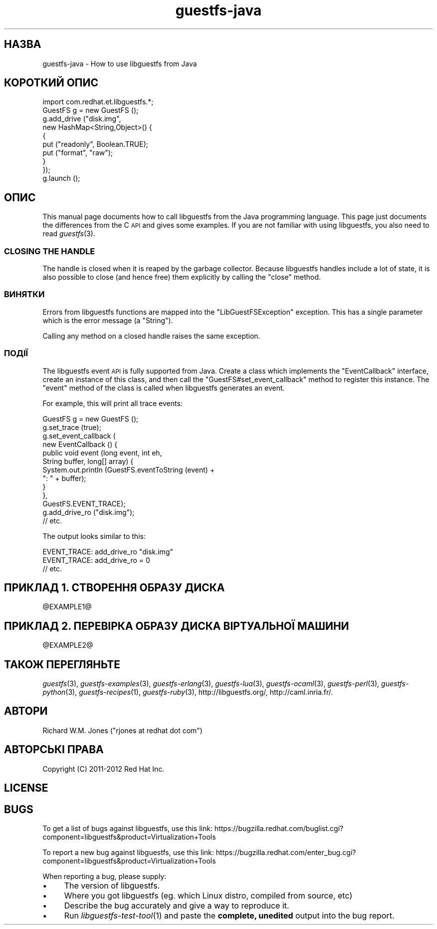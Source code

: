 .\" Automatically generated by Podwrapper::Man 1.20.5 (Pod::Simple 3.20)
.\"
.\" Standard preamble:
.\" ========================================================================
.de Sp \" Vertical space (when we can't use .PP)
.if t .sp .5v
.if n .sp
..
.de Vb \" Begin verbatim text
.ft CW
.nf
.ne \\$1
..
.de Ve \" End verbatim text
.ft R
.fi
..
.\" Set up some character translations and predefined strings.  \*(-- will
.\" give an unbreakable dash, \*(PI will give pi, \*(L" will give a left
.\" double quote, and \*(R" will give a right double quote.  \*(C+ will
.\" give a nicer C++.  Capital omega is used to do unbreakable dashes and
.\" therefore won't be available.  \*(C` and \*(C' expand to `' in nroff,
.\" nothing in troff, for use with C<>.
.tr \(*W-
.ds C+ C\v'-.1v'\h'-1p'\s-2+\h'-1p'+\s0\v'.1v'\h'-1p'
.ie n \{\
.    ds -- \(*W-
.    ds PI pi
.    if (\n(.H=4u)&(1m=24u) .ds -- \(*W\h'-12u'\(*W\h'-12u'-\" diablo 10 pitch
.    if (\n(.H=4u)&(1m=20u) .ds -- \(*W\h'-12u'\(*W\h'-8u'-\"  diablo 12 pitch
.    ds L" ""
.    ds R" ""
.    ds C` ""
.    ds C' ""
'br\}
.el\{\
.    ds -- \|\(em\|
.    ds PI \(*p
.    ds L" ``
.    ds R" ''
'br\}
.\"
.\" Escape single quotes in literal strings from groff's Unicode transform.
.ie \n(.g .ds Aq \(aq
.el       .ds Aq '
.\"
.\" If the F register is turned on, we'll generate index entries on stderr for
.\" titles (.TH), headers (.SH), subsections (.SS), items (.Ip), and index
.\" entries marked with X<> in POD.  Of course, you'll have to process the
.\" output yourself in some meaningful fashion.
.ie \nF \{\
.    de IX
.    tm Index:\\$1\t\\n%\t"\\$2"
..
.    nr % 0
.    rr F
.\}
.el \{\
.    de IX
..
.\}
.\" ========================================================================
.\"
.IX Title "guestfs-java 3"
.TH guestfs-java 3 "2013-03-12" "libguestfs-1.20.5" "Virtualization Support"
.\" For nroff, turn off justification.  Always turn off hyphenation; it makes
.\" way too many mistakes in technical documents.
.if n .ad l
.nh
.SH "НАЗВА"
.IX Header "НАЗВА"
guestfs-java \- How to use libguestfs from Java
.SH "КОРОТКИЙ ОПИС"
.IX Header "КОРОТКИЙ ОПИС"
.Vb 1
\& import com.redhat.et.libguestfs.*;
\& 
\& GuestFS g = new GuestFS ();
\& g.add_drive ("disk.img",
\&              new HashMap<String,Object>() {
\&                {
\&                    put ("readonly", Boolean.TRUE);
\&                    put ("format", "raw");
\&                }
\&              });
\& g.launch ();
.Ve
.SH "ОПИС"
.IX Header "ОПИС"
This manual page documents how to call libguestfs from the Java programming
language.  This page just documents the differences from the C \s-1API\s0 and gives
some examples.  If you are not familiar with using libguestfs, you also need
to read \fIguestfs\fR\|(3).
.SS "\s-1CLOSING\s0 \s-1THE\s0 \s-1HANDLE\s0"
.IX Subsection "CLOSING THE HANDLE"
The handle is closed when it is reaped by the garbage collector.  Because
libguestfs handles include a lot of state, it is also possible to close (and
hence free) them explicitly by calling the \f(CW\*(C`close\*(C'\fR method.
.SS "ВИНЯТКИ"
.IX Subsection "ВИНЯТКИ"
Errors from libguestfs functions are mapped into the \f(CW\*(C`LibGuestFSException\*(C'\fR
exception.  This has a single parameter which is the error message (a
\&\f(CW\*(C`String\*(C'\fR).
.PP
Calling any method on a closed handle raises the same exception.
.SS "ПОДІЇ"
.IX Subsection "ПОДІЇ"
The libguestfs event \s-1API\s0 is fully supported from Java.
Create a class which implements the \f(CW\*(C`EventCallback\*(C'\fR interface, create an
instance of this class, and then call the \f(CW\*(C`GuestFS#set_event_callback\*(C'\fR
method to register this instance.  The \f(CW\*(C`event\*(C'\fR method of the class is
called when libguestfs generates an event.
.PP
For example, this will print all trace events:
.PP
.Vb 10
\& GuestFS g = new GuestFS ();
\& g.set_trace (true);
\& g.set_event_callback (
\&   new EventCallback () {
\&     public void event (long event, int eh,
\&                        String buffer, long[] array) {
\&       System.out.println (GuestFS.eventToString (event) +
\&                           ": " + buffer);
\&     }
\&   },
\&   GuestFS.EVENT_TRACE);
\& g.add_drive_ro ("disk.img");
\& // etc.
.Ve
.PP
The output looks similar to this:
.PP
.Vb 3
\& EVENT_TRACE: add_drive_ro "disk.img"
\& EVENT_TRACE: add_drive_ro = 0
\& // etc.
.Ve
.SH "ПРИКЛАД 1. СТВОРЕННЯ ОБРАЗУ ДИСКА"
.IX Header "ПРИКЛАД 1. СТВОРЕННЯ ОБРАЗУ ДИСКА"
\&\f(CW@EXAMPLE1\fR@
.SH "ПРИКЛАД 2. ПЕРЕВІРКА ОБРАЗУ ДИСКА ВІРТУАЛЬНОЇ МАШИНИ"
.IX Header "ПРИКЛАД 2. ПЕРЕВІРКА ОБРАЗУ ДИСКА ВІРТУАЛЬНОЇ МАШИНИ"
\&\f(CW@EXAMPLE2\fR@
.SH "ТАКОЖ ПЕРЕГЛЯНЬТЕ"
.IX Header "ТАКОЖ ПЕРЕГЛЯНЬТЕ"
\&\fIguestfs\fR\|(3), \fIguestfs\-examples\fR\|(3), \fIguestfs\-erlang\fR\|(3),
\&\fIguestfs\-lua\fR\|(3), \fIguestfs\-ocaml\fR\|(3), \fIguestfs\-perl\fR\|(3),
\&\fIguestfs\-python\fR\|(3), \fIguestfs\-recipes\fR\|(1), \fIguestfs\-ruby\fR\|(3),
http://libguestfs.org/, http://caml.inria.fr/.
.SH "АВТОРИ"
.IX Header "АВТОРИ"
Richard W.M. Jones (\f(CW\*(C`rjones at redhat dot com\*(C'\fR)
.SH "АВТОРСЬКІ ПРАВА"
.IX Header "АВТОРСЬКІ ПРАВА"
Copyright (C) 2011\-2012 Red Hat Inc.
.SH "LICENSE"
.IX Header "LICENSE"
.SH "BUGS"
.IX Header "BUGS"
To get a list of bugs against libguestfs, use this link:
https://bugzilla.redhat.com/buglist.cgi?component=libguestfs&product=Virtualization+Tools
.PP
To report a new bug against libguestfs, use this link:
https://bugzilla.redhat.com/enter_bug.cgi?component=libguestfs&product=Virtualization+Tools
.PP
When reporting a bug, please supply:
.IP "\(bu" 4
The version of libguestfs.
.IP "\(bu" 4
Where you got libguestfs (eg. which Linux distro, compiled from source, etc)
.IP "\(bu" 4
Describe the bug accurately and give a way to reproduce it.
.IP "\(bu" 4
Run \fIlibguestfs\-test\-tool\fR\|(1) and paste the \fBcomplete, unedited\fR
output into the bug report.
